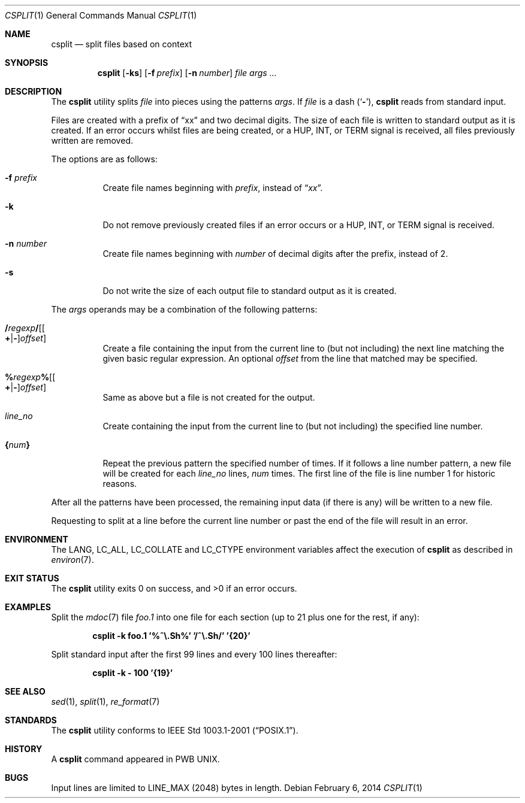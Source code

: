 .\" Copyright (c) 2002 Tim J. Robbins.
.\" All rights reserved.
.\"
.\" Redistribution and use in source and binary forms, with or without
.\" modification, are permitted provided that the following conditions
.\" are met:
.\" 1. Redistributions of source code must retain the above copyright
.\"    notice, this list of conditions and the following disclaimer.
.\" 2. Redistributions in binary form must reproduce the above copyright
.\"    notice, this list of conditions and the following disclaimer in the
.\"    documentation and/or other materials provided with the distribution.
.\"
.\" THIS SOFTWARE IS PROVIDED BY THE AUTHOR AND CONTRIBUTORS ``AS IS'' AND
.\" ANY EXPRESS OR IMPLIED WARRANTIES, INCLUDING, BUT NOT LIMITED TO, THE
.\" IMPLIED WARRANTIES OF MERCHANTABILITY AND FITNESS FOR A PARTICULAR PURPOSE
.\" ARE DISCLAIMED.  IN NO EVENT SHALL THE AUTHOR OR CONTRIBUTORS BE LIABLE
.\" FOR ANY DIRECT, INDIRECT, INCIDENTAL, SPECIAL, EXEMPLARY, OR CONSEQUENTIAL
.\" DAMAGES (INCLUDING, BUT NOT LIMITED TO, PROCUREMENT OF SUBSTITUTE GOODS
.\" OR SERVICES; LOSS OF USE, DATA, OR PROFITS; OR BUSINESS INTERRUPTION)
.\" HOWEVER CAUSED AND ON ANY THEORY OF LIABILITY, WHETHER IN CONTRACT, STRICT
.\" LIABILITY, OR TORT (INCLUDING NEGLIGENCE OR OTHERWISE) ARISING IN ANY WAY
.\" OUT OF THE USE OF THIS SOFTWARE, EVEN IF ADVISED OF THE POSSIBILITY OF
.\" SUCH DAMAGE.
.\"
.\"
.Dd February 6, 2014
.Dt CSPLIT 1
.Os
.Sh NAME
.Nm csplit
.Nd split files based on context
.Sh SYNOPSIS
.Nm
.Op Fl ks
.Op Fl f Ar prefix
.Op Fl n Ar number
.Ar file args ...
.Sh DESCRIPTION
The
.Nm
utility splits
.Ar file
into pieces using the patterns
.Ar args .
If
.Ar file
is
a dash
.Pq Sq Fl ,
.Nm
reads from standard input.
.Pp
Files are created with a prefix of
.Dq xx
and two decimal digits.
The size of each file is written to standard output
as it is created.
If an error occurs whilst files are being created,
or a
.Dv HUP ,
.Dv INT ,
or
.Dv TERM
signal is received,
all files previously written are removed.
.Pp
The options are as follows:
.Bl -tag -width indent
.It Fl f Ar prefix
Create file names beginning with
.Ar prefix ,
instead of
.Dq Pa xx .
.It Fl k
Do not remove previously created files if an error occurs or a
.Dv HUP ,
.Dv INT ,
or
.Dv TERM
signal is received.
.It Fl n Ar number
Create file names beginning with
.Ar number
of decimal digits after the prefix,
instead of 2.
.It Fl s
Do not write the size of each output file to standard output as it is
created.
.El
.Pp
The
.Ar args
operands may be a combination of the following patterns:
.Bl -tag -width indent
.It Xo
.Sm off
.Cm / Ar regexp Cm / Op Oo Cm + | - Oc Ar offset
.Sm on
.Xc
Create a file containing the input from the current line to (but not including)
the next line matching the given basic regular expression.
An optional
.Ar offset
from the line that matched may be specified.
.It Xo
.Sm off
.Cm % Ar regexp Cm % Op Oo Cm + | - Oc Ar offset
.Sm on
.Xc
Same as above but a file is not created for the output.
.It Ar line_no
Create containing the input from the current line to (but not including)
the specified line number.
.It Cm { Ns Ar num Ns Cm }
Repeat the previous pattern the specified number of times.
If it follows a line number pattern, a new file will be created for each
.Ar line_no
lines,
.Ar num
times.
The first line of the file is line number 1 for historic reasons.
.El
.Pp
After all the patterns have been processed, the remaining input data
(if there is any) will be written to a new file.
.Pp
Requesting to split at a line before the current line number or past the
end of the file will result in an error.
.Sh ENVIRONMENT
The
.Ev LANG , LC_ALL , LC_COLLATE
and
.Ev LC_CTYPE
environment variables affect the execution of
.Nm
as described in
.Xr environ 7 .
.Sh EXIT STATUS
.Ex -std
.Sh EXAMPLES
Split the
.Xr mdoc 7
file
.Pa foo.1
into one file for each section (up to 21 plus one for the rest, if any):
.Pp
.Dl "csplit -k foo.1 '%^\e.Sh%' '/^\e.Sh/' '{20}'"
.Pp
Split standard input after the first 99 lines and every 100 lines thereafter:
.Pp
.Dl "csplit -k - 100 '{19}'"
.Sh SEE ALSO
.Xr sed 1 ,
.Xr split 1 ,
.Xr re_format 7
.Sh STANDARDS
The
.Nm
utility conforms to
.St -p1003.1-2001 .
.Sh HISTORY
A
.Nm
command appeared in PWB UNIX.
.Sh BUGS
Input lines are limited to
.Dv LINE_MAX
(2048) bytes in length.
